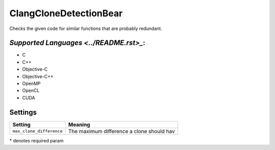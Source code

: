 **ClangCloneDetectionBear**
===========================

Checks the given code for similar functions that are probably redundant.

`Supported Languages <../README.rst>_`:
-----

* C
* C++
* Objective-C
* Objective-C++
* OpenMP
* OpenCL
* CUDA

Settings
--------

+---------------------------+---------------------------------------+
| Setting                   |  Meaning                              |
+===========================+=======================================+
|                           |                                       |
| ``max_clone_difference``  | The maximum difference a clone should |
|                           | hav                                   |
|                           |                                       |
+---------------------------+---------------------------------------+

\* denotes required param